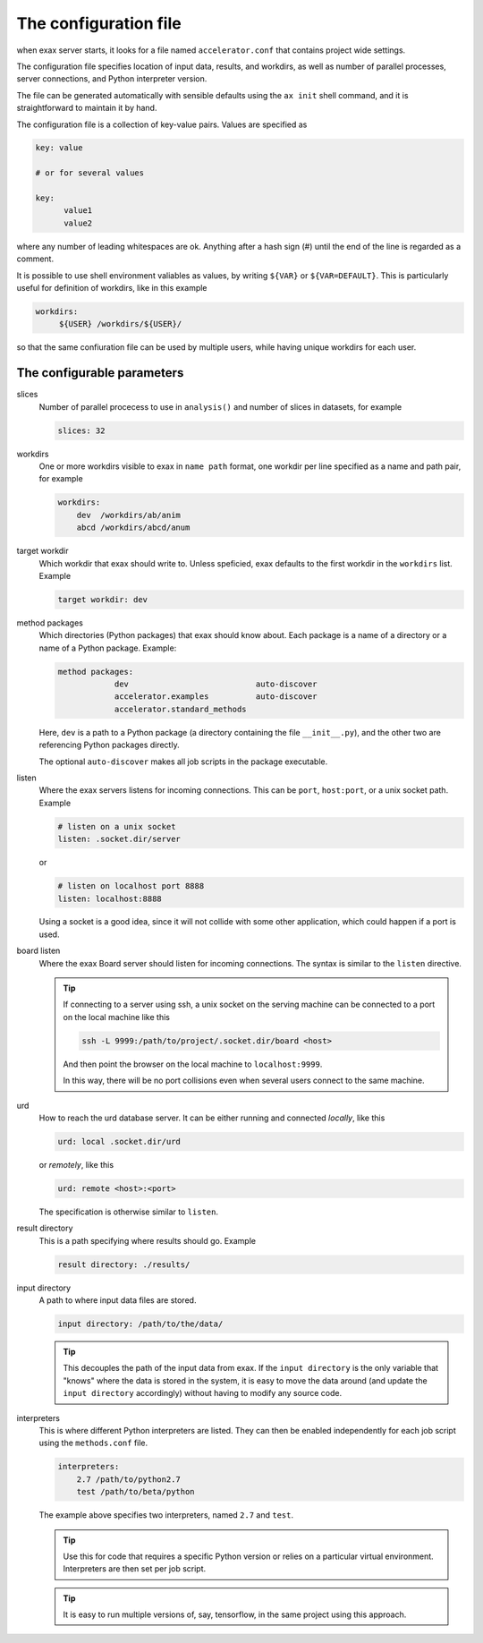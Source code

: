 The configuration file
======================

when exax server starts, it looks for a file named
``accelerator.conf`` that contains project wide settings.

The configuration file specifies location of input data, results, and
workdirs, as well as number of parallel processes, server connections,
and Python interpreter version.

The file can be generated automatically with sensible defaults using
the ``ax init`` shell command, and it is straightforward to maintain
it by hand.

The configuration file is a collection of key-value pairs.  Values are
specified as

.. code-block::

   key: value

   # or for several values

   key:
         value1
         value2

where any number of leading whitespaces are ok.  Anything after a hash
sign (#) until the end of the line is regarded as a comment.

It is possible to use shell environment valiables as values, by
writing ``${VAR}`` or ``${VAR=DEFAULT}``.  This is particularly useful
for definition of workdirs, like in this example

.. code-block::

   workdirs:
        ${USER} /workdirs/${USER}/

so that the same confiuration file can be used by multiple users,
while having unique workdirs for each user.


The configurable parameters
---------------------------

slices
   Number of parallel procecess to use in ``analysis()`` and number of
   slices in datasets, for example

   .. code-block::

       slices: 32


workdirs
   One or more workdirs visible to exax in ``name path`` format, one
   workdir per line specified as a name and path pair, for example

   .. code-block::

        workdirs:
            dev  /workdirs/ab/anim
            abcd /workdirs/abcd/anum


target workdir
   Which workdir that exax should write to.  Unless
   speficied, exax defaults to the first workdir in the ``workdirs``
   list.  Example

   .. code-block::

       target workdir: dev


method packages
   Which directories (Python packages) that exax should know about.
   Each package is a name of a directory or a name of a Python
   package.  Example:

   .. code-block::

       method packages:
                   dev                           auto-discover
                   accelerator.examples          auto-discover
                   accelerator.standard_methods

   Here, ``dev`` is a path to a Python package (a directory containing
   the file ``__init__.py``), and the other two are referencing Python
   packages directly.

   The optional ``auto-discover`` makes all job scripts in the package
   executable.


listen
   Where the exax servers listens for incoming connections.  This can
   be ``port``, ``host:port``, or a unix socket path.  Example

   .. code-block::

      # listen on a unix socket
      listen: .socket.dir/server

   or

   .. code-block::

      # listen on localhost port 8888
      listen: localhost:8888

   Using a socket is a good idea, since it will not collide with some
   other application, which could happen if a port is used.



board listen
   Where the exax Board server should listen for incoming connections.
   The syntax is similar to the ``listen`` directive.

   .. tip::

      If connecting to a server using ssh, a unix socket on the
      serving machine can be connected to a port on the local machine
      like this

      .. code-block:: sh

         ssh -L 9999:/path/to/project/.socket.dir/board <host>

      And then point the browser on the local machine to ``localhost:9999``.

      In this way, there will be no port collisions even when several
      users connect to the same machine.


urd
   How to reach the urd database server.  It can be either running
   and connected *locally*, like this

   .. code-block::

      urd: local .socket.dir/urd

   or *remotely*, like this

   .. code-block::

      urd: remote <host>:<port>

   The specification is otherwise similar to ``listen``.



result directory
   This is a path specifying where results should go.  Example

   .. code-block::

      result directory: ./results/



input directory
   A path to where input data files are stored.

   .. code-block::

      input directory: /path/to/the/data/


   .. tip:: This decouples the path of the input data from exax.  If
            the ``input directory`` is the only variable that "knows"
            where the data is stored in the system, it is easy to move
            the data around (and update the ``input directory``
            accordingly) without having to modify any source code.


interpreters
   This is where different Python interpreters are listed.  They can
   then be enabled independently for each job script using the
   ``methods.conf`` file.

   .. code-block::

      interpreters:
          2.7 /path/to/python2.7
          test /path/to/beta/python

   The example above specifies two interpreters, named ``2.7`` and ``test``.

   .. tip:: Use this for code that requires a specific Python version
            or relies on a particular virtual environment.  Interpreters are then set per job script.

   .. tip:: It is easy to run multiple versions of, say, tensorflow,
            in the same project using this approach.
